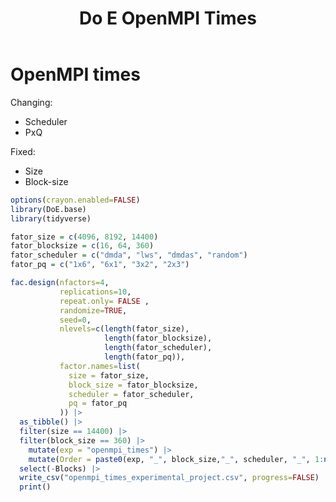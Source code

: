 #+title: Do E OpenMPI Times

* OpenMPI times
Changing:
- Scheduler
- PxQ
Fixed:
- Size
- Block-size
#+begin_src R
options(crayon.enabled=FALSE)
library(DoE.base)
library(tidyverse)

fator_size = c(4096, 8192, 14400)
fator_blocksize = c(16, 64, 360)
fator_scheduler = c("dmda", "lws", "dmdas", "random")
fator_pq = c("1x6", "6x1", "3x2", "2x3")

fac.design(nfactors=4,
           replications=10,
           repeat.only= FALSE ,
           randomize=TRUE,
           seed=0,
           nlevels=c(length(fator_size),
                     length(fator_blocksize),
                     length(fator_scheduler),
                     length(fator_pq)),
           factor.names=list(
             size = fator_size,
             block_size = fator_blocksize,
             scheduler = fator_scheduler,
             pq = fator_pq
           )) |>
  as_tibble() |>
  filter(size == 14400) |>
  filter(block_size == 360) |>
    mutate(exp = "openmpi_times") |>
    mutate(Order = paste0(exp, "_", block_size,"_", scheduler, "_", 1:n())) |>
  select(-Blocks) |>
  write_csv("openmpi_times_experimental_project.csv", progress=FALSE) |>
  print()
#+end_src

#+RESULTS:
| 14400 | 360 | dmdas  | 2x3 | openmpi_times | openmpi_times_360_dmdas_1    |
| 14400 | 360 | random | 2x3 | openmpi_times | openmpi_times_360_random_2   |
| 14400 | 360 | random | 3x2 | openmpi_times | openmpi_times_360_random_3   |
| 14400 | 360 | dmda   | 6x1 | openmpi_times | openmpi_times_360_dmda_4     |
| 14400 | 360 | lws    | 1x6 | openmpi_times | openmpi_times_360_lws_5      |
| 14400 | 360 | lws    | 3x2 | openmpi_times | openmpi_times_360_lws_6      |
| 14400 | 360 | dmda   | 3x2 | openmpi_times | openmpi_times_360_dmda_7     |
| 14400 | 360 | lws    | 2x3 | openmpi_times | openmpi_times_360_lws_8      |
| 14400 | 360 | dmdas  | 3x2 | openmpi_times | openmpi_times_360_dmdas_9    |
| 14400 | 360 | dmdas  | 6x1 | openmpi_times | openmpi_times_360_dmdas_10   |
| 14400 | 360 | dmdas  | 1x6 | openmpi_times | openmpi_times_360_dmdas_11   |
| 14400 | 360 | dmda   | 2x3 | openmpi_times | openmpi_times_360_dmda_12    |
| 14400 | 360 | lws    | 6x1 | openmpi_times | openmpi_times_360_lws_13     |
| 14400 | 360 | dmda   | 1x6 | openmpi_times | openmpi_times_360_dmda_14    |
| 14400 | 360 | random | 1x6 | openmpi_times | openmpi_times_360_random_15  |
| 14400 | 360 | random | 6x1 | openmpi_times | openmpi_times_360_random_16  |
| 14400 | 360 | dmda   | 1x6 | openmpi_times | openmpi_times_360_dmda_17    |
| 14400 | 360 | lws    | 2x3 | openmpi_times | openmpi_times_360_lws_18     |
| 14400 | 360 | random | 2x3 | openmpi_times | openmpi_times_360_random_19  |
| 14400 | 360 | random | 3x2 | openmpi_times | openmpi_times_360_random_20  |
| 14400 | 360 | dmda   | 2x3 | openmpi_times | openmpi_times_360_dmda_21    |
| 14400 | 360 | random | 6x1 | openmpi_times | openmpi_times_360_random_22  |
| 14400 | 360 | random | 1x6 | openmpi_times | openmpi_times_360_random_23  |
| 14400 | 360 | lws    | 3x2 | openmpi_times | openmpi_times_360_lws_24     |
| 14400 | 360 | dmdas  | 1x6 | openmpi_times | openmpi_times_360_dmdas_25   |
| 14400 | 360 | dmda   | 3x2 | openmpi_times | openmpi_times_360_dmda_26    |
| 14400 | 360 | lws    | 6x1 | openmpi_times | openmpi_times_360_lws_27     |
| 14400 | 360 | dmdas  | 2x3 | openmpi_times | openmpi_times_360_dmdas_28   |
| 14400 | 360 | lws    | 1x6 | openmpi_times | openmpi_times_360_lws_29     |
| 14400 | 360 | dmdas  | 6x1 | openmpi_times | openmpi_times_360_dmdas_30   |
| 14400 | 360 | dmdas  | 3x2 | openmpi_times | openmpi_times_360_dmdas_31   |
| 14400 | 360 | dmda   | 6x1 | openmpi_times | openmpi_times_360_dmda_32    |
| 14400 | 360 | lws    | 3x2 | openmpi_times | openmpi_times_360_lws_33     |
| 14400 | 360 | dmda   | 3x2 | openmpi_times | openmpi_times_360_dmda_34    |
| 14400 | 360 | random | 1x6 | openmpi_times | openmpi_times_360_random_35  |
| 14400 | 360 | dmdas  | 3x2 | openmpi_times | openmpi_times_360_dmdas_36   |
| 14400 | 360 | lws    | 1x6 | openmpi_times | openmpi_times_360_lws_37     |
| 14400 | 360 | random | 3x2 | openmpi_times | openmpi_times_360_random_38  |
| 14400 | 360 | dmda   | 6x1 | openmpi_times | openmpi_times_360_dmda_39    |
| 14400 | 360 | dmdas  | 6x1 | openmpi_times | openmpi_times_360_dmdas_40   |
| 14400 | 360 | lws    | 2x3 | openmpi_times | openmpi_times_360_lws_41     |
| 14400 | 360 | dmda   | 2x3 | openmpi_times | openmpi_times_360_dmda_42    |
| 14400 | 360 | dmdas  | 2x3 | openmpi_times | openmpi_times_360_dmdas_43   |
| 14400 | 360 | random | 2x3 | openmpi_times | openmpi_times_360_random_44  |
| 14400 | 360 | dmdas  | 1x6 | openmpi_times | openmpi_times_360_dmdas_45   |
| 14400 | 360 | lws    | 6x1 | openmpi_times | openmpi_times_360_lws_46     |
| 14400 | 360 | dmda   | 1x6 | openmpi_times | openmpi_times_360_dmda_47    |
| 14400 | 360 | random | 6x1 | openmpi_times | openmpi_times_360_random_48  |
| 14400 | 360 | dmdas  | 3x2 | openmpi_times | openmpi_times_360_dmdas_49   |
| 14400 | 360 | lws    | 3x2 | openmpi_times | openmpi_times_360_lws_50     |
| 14400 | 360 | random | 3x2 | openmpi_times | openmpi_times_360_random_51  |
| 14400 | 360 | random | 1x6 | openmpi_times | openmpi_times_360_random_52  |
| 14400 | 360 | dmdas  | 2x3 | openmpi_times | openmpi_times_360_dmdas_53   |
| 14400 | 360 | lws    | 6x1 | openmpi_times | openmpi_times_360_lws_54     |
| 14400 | 360 | dmda   | 1x6 | openmpi_times | openmpi_times_360_dmda_55    |
| 14400 | 360 | lws    | 1x6 | openmpi_times | openmpi_times_360_lws_56     |
| 14400 | 360 | random | 6x1 | openmpi_times | openmpi_times_360_random_57  |
| 14400 | 360 | dmda   | 3x2 | openmpi_times | openmpi_times_360_dmda_58    |
| 14400 | 360 | lws    | 2x3 | openmpi_times | openmpi_times_360_lws_59     |
| 14400 | 360 | dmdas  | 1x6 | openmpi_times | openmpi_times_360_dmdas_60   |
| 14400 | 360 | dmda   | 2x3 | openmpi_times | openmpi_times_360_dmda_61    |
| 14400 | 360 | dmda   | 6x1 | openmpi_times | openmpi_times_360_dmda_62    |
| 14400 | 360 | dmdas  | 6x1 | openmpi_times | openmpi_times_360_dmdas_63   |
| 14400 | 360 | random | 2x3 | openmpi_times | openmpi_times_360_random_64  |
| 14400 | 360 | random | 1x6 | openmpi_times | openmpi_times_360_random_65  |
| 14400 | 360 | dmda   | 3x2 | openmpi_times | openmpi_times_360_dmda_66    |
| 14400 | 360 | dmdas  | 2x3 | openmpi_times | openmpi_times_360_dmdas_67   |
| 14400 | 360 | dmda   | 1x6 | openmpi_times | openmpi_times_360_dmda_68    |
| 14400 | 360 | lws    | 6x1 | openmpi_times | openmpi_times_360_lws_69     |
| 14400 | 360 | random | 2x3 | openmpi_times | openmpi_times_360_random_70  |
| 14400 | 360 | dmdas  | 1x6 | openmpi_times | openmpi_times_360_dmdas_71   |
| 14400 | 360 | dmda   | 2x3 | openmpi_times | openmpi_times_360_dmda_72    |
| 14400 | 360 | lws    | 1x6 | openmpi_times | openmpi_times_360_lws_73     |
| 14400 | 360 | dmdas  | 6x1 | openmpi_times | openmpi_times_360_dmdas_74   |
| 14400 | 360 | lws    | 3x2 | openmpi_times | openmpi_times_360_lws_75     |
| 14400 | 360 | dmda   | 6x1 | openmpi_times | openmpi_times_360_dmda_76    |
| 14400 | 360 | random | 6x1 | openmpi_times | openmpi_times_360_random_77  |
| 14400 | 360 | random | 3x2 | openmpi_times | openmpi_times_360_random_78  |
| 14400 | 360 | dmdas  | 3x2 | openmpi_times | openmpi_times_360_dmdas_79   |
| 14400 | 360 | lws    | 2x3 | openmpi_times | openmpi_times_360_lws_80     |
| 14400 | 360 | random | 3x2 | openmpi_times | openmpi_times_360_random_81  |
| 14400 | 360 | dmdas  | 2x3 | openmpi_times | openmpi_times_360_dmdas_82   |
| 14400 | 360 | lws    | 3x2 | openmpi_times | openmpi_times_360_lws_83     |
| 14400 | 360 | random | 6x1 | openmpi_times | openmpi_times_360_random_84  |
| 14400 | 360 | dmdas  | 3x2 | openmpi_times | openmpi_times_360_dmdas_85   |
| 14400 | 360 | random | 2x3 | openmpi_times | openmpi_times_360_random_86  |
| 14400 | 360 | dmda   | 2x3 | openmpi_times | openmpi_times_360_dmda_87    |
| 14400 | 360 | dmda   | 3x2 | openmpi_times | openmpi_times_360_dmda_88    |
| 14400 | 360 | lws    | 6x1 | openmpi_times | openmpi_times_360_lws_89     |
| 14400 | 360 | lws    | 1x6 | openmpi_times | openmpi_times_360_lws_90     |
| 14400 | 360 | dmda   | 1x6 | openmpi_times | openmpi_times_360_dmda_91    |
| 14400 | 360 | dmdas  | 1x6 | openmpi_times | openmpi_times_360_dmdas_92   |
| 14400 | 360 | random | 1x6 | openmpi_times | openmpi_times_360_random_93  |
| 14400 | 360 | dmdas  | 6x1 | openmpi_times | openmpi_times_360_dmdas_94   |
| 14400 | 360 | dmda   | 6x1 | openmpi_times | openmpi_times_360_dmda_95    |
| 14400 | 360 | lws    | 2x3 | openmpi_times | openmpi_times_360_lws_96     |
| 14400 | 360 | dmdas  | 2x3 | openmpi_times | openmpi_times_360_dmdas_97   |
| 14400 | 360 | random | 3x2 | openmpi_times | openmpi_times_360_random_98  |
| 14400 | 360 | dmda   | 3x2 | openmpi_times | openmpi_times_360_dmda_99    |
| 14400 | 360 | lws    | 3x2 | openmpi_times | openmpi_times_360_lws_100    |
| 14400 | 360 | dmda   | 1x6 | openmpi_times | openmpi_times_360_dmda_101   |
| 14400 | 360 | dmdas  | 6x1 | openmpi_times | openmpi_times_360_dmdas_102  |
| 14400 | 360 | random | 1x6 | openmpi_times | openmpi_times_360_random_103 |
| 14400 | 360 | dmdas  | 3x2 | openmpi_times | openmpi_times_360_dmdas_104  |
| 14400 | 360 | lws    | 2x3 | openmpi_times | openmpi_times_360_lws_105    |
| 14400 | 360 | dmda   | 2x3 | openmpi_times | openmpi_times_360_dmda_106   |
| 14400 | 360 | lws    | 6x1 | openmpi_times | openmpi_times_360_lws_107    |
| 14400 | 360 | random | 6x1 | openmpi_times | openmpi_times_360_random_108 |
| 14400 | 360 | random | 2x3 | openmpi_times | openmpi_times_360_random_109 |
| 14400 | 360 | dmda   | 6x1 | openmpi_times | openmpi_times_360_dmda_110   |
| 14400 | 360 | lws    | 1x6 | openmpi_times | openmpi_times_360_lws_111    |
| 14400 | 360 | dmdas  | 1x6 | openmpi_times | openmpi_times_360_dmdas_112  |
| 14400 | 360 | dmdas  | 1x6 | openmpi_times | openmpi_times_360_dmdas_113  |
| 14400 | 360 | lws    | 3x2 | openmpi_times | openmpi_times_360_lws_114    |
| 14400 | 360 | dmdas  | 6x1 | openmpi_times | openmpi_times_360_dmdas_115  |
| 14400 | 360 | dmda   | 3x2 | openmpi_times | openmpi_times_360_dmda_116   |
| 14400 | 360 | lws    | 6x1 | openmpi_times | openmpi_times_360_lws_117    |
| 14400 | 360 | dmda   | 1x6 | openmpi_times | openmpi_times_360_dmda_118   |
| 14400 | 360 | random | 3x2 | openmpi_times | openmpi_times_360_random_119 |
| 14400 | 360 | lws    | 2x3 | openmpi_times | openmpi_times_360_lws_120    |
| 14400 | 360 | dmda   | 2x3 | openmpi_times | openmpi_times_360_dmda_121   |
| 14400 | 360 | random | 6x1 | openmpi_times | openmpi_times_360_random_122 |
| 14400 | 360 | dmdas  | 2x3 | openmpi_times | openmpi_times_360_dmdas_123  |
| 14400 | 360 | lws    | 1x6 | openmpi_times | openmpi_times_360_lws_124    |
| 14400 | 360 | dmda   | 6x1 | openmpi_times | openmpi_times_360_dmda_125   |
| 14400 | 360 | random | 1x6 | openmpi_times | openmpi_times_360_random_126 |
| 14400 | 360 | random | 2x3 | openmpi_times | openmpi_times_360_random_127 |
| 14400 | 360 | dmdas  | 3x2 | openmpi_times | openmpi_times_360_dmdas_128  |
| 14400 | 360 | lws    | 3x2 | openmpi_times | openmpi_times_360_lws_129    |
| 14400 | 360 | random | 3x2 | openmpi_times | openmpi_times_360_random_130 |
| 14400 | 360 | dmda   | 3x2 | openmpi_times | openmpi_times_360_dmda_131   |
| 14400 | 360 | dmdas  | 2x3 | openmpi_times | openmpi_times_360_dmdas_132  |
| 14400 | 360 | random | 2x3 | openmpi_times | openmpi_times_360_random_133 |
| 14400 | 360 | dmdas  | 3x2 | openmpi_times | openmpi_times_360_dmdas_134  |
| 14400 | 360 | lws    | 2x3 | openmpi_times | openmpi_times_360_lws_135    |
| 14400 | 360 | random | 6x1 | openmpi_times | openmpi_times_360_random_136 |
| 14400 | 360 | dmdas  | 6x1 | openmpi_times | openmpi_times_360_dmdas_137  |
| 14400 | 360 | dmda   | 6x1 | openmpi_times | openmpi_times_360_dmda_138   |
| 14400 | 360 | lws    | 6x1 | openmpi_times | openmpi_times_360_lws_139    |
| 14400 | 360 | lws    | 1x6 | openmpi_times | openmpi_times_360_lws_140    |
| 14400 | 360 | dmda   | 1x6 | openmpi_times | openmpi_times_360_dmda_141   |
| 14400 | 360 | random | 1x6 | openmpi_times | openmpi_times_360_random_142 |
| 14400 | 360 | dmda   | 2x3 | openmpi_times | openmpi_times_360_dmda_143   |
| 14400 | 360 | dmdas  | 1x6 | openmpi_times | openmpi_times_360_dmdas_144  |
| 14400 | 360 | dmda   | 2x3 | openmpi_times | openmpi_times_360_dmda_145   |
| 14400 | 360 | lws    | 1x6 | openmpi_times | openmpi_times_360_lws_146    |
| 14400 | 360 | lws    | 3x2 | openmpi_times | openmpi_times_360_lws_147    |
| 14400 | 360 | dmdas  | 2x3 | openmpi_times | openmpi_times_360_dmdas_148  |
| 14400 | 360 | random | 2x3 | openmpi_times | openmpi_times_360_random_149 |
| 14400 | 360 | dmda   | 1x6 | openmpi_times | openmpi_times_360_dmda_150   |
| 14400 | 360 | dmdas  | 6x1 | openmpi_times | openmpi_times_360_dmdas_151  |
| 14400 | 360 | random | 1x6 | openmpi_times | openmpi_times_360_random_152 |
| 14400 | 360 | dmdas  | 1x6 | openmpi_times | openmpi_times_360_dmdas_153  |
| 14400 | 360 | dmda   | 6x1 | openmpi_times | openmpi_times_360_dmda_154   |
| 14400 | 360 | lws    | 2x3 | openmpi_times | openmpi_times_360_lws_155    |
| 14400 | 360 | random | 6x1 | openmpi_times | openmpi_times_360_random_156 |
| 14400 | 360 | dmdas  | 3x2 | openmpi_times | openmpi_times_360_dmdas_157  |
| 14400 | 360 | random | 3x2 | openmpi_times | openmpi_times_360_random_158 |
| 14400 | 360 | dmda   | 3x2 | openmpi_times | openmpi_times_360_dmda_159   |
| 14400 | 360 | lws    | 6x1 | openmpi_times | openmpi_times_360_lws_160    |

